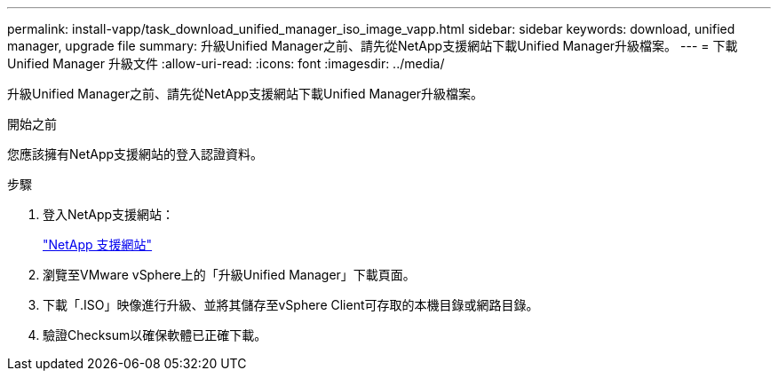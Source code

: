 ---
permalink: install-vapp/task_download_unified_manager_iso_image_vapp.html 
sidebar: sidebar 
keywords: download, unified manager, upgrade file 
summary: 升級Unified Manager之前、請先從NetApp支援網站下載Unified Manager升級檔案。 
---
= 下載 Unified Manager 升級文件
:allow-uri-read: 
:icons: font
:imagesdir: ../media/


[role="lead"]
升級Unified Manager之前、請先從NetApp支援網站下載Unified Manager升級檔案。

.開始之前
您應該擁有NetApp支援網站的登入認證資料。

.步驟
. 登入NetApp支援網站：
+
https://mysupport.netapp.com/site/products/all/details/activeiq-unified-manager/downloads-tab["NetApp 支援網站"]

. 瀏覽至VMware vSphere上的「升級Unified Manager」下載頁面。
. 下載「.ISO」映像進行升級、並將其儲存至vSphere Client可存取的本機目錄或網路目錄。
. 驗證Checksum以確保軟體已正確下載。

